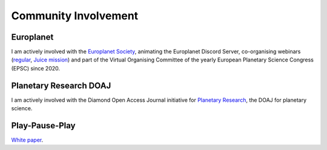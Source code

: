 

Community Involvement
=====================




Europlanet
----------

I am actively involved with the `Europlanet Society <https://www.europlanet-society.org/>`_, animating the Europlanet Discord Server, 
co-organising webinars (`regular <https://www.youtube.com/playlist?list=PLPXeplhp1d02RANOMzIjpMvVHks70kpEm>`_, 
`Juice mission <https://www.youtube.com/playlist?list=PLPXeplhp1d001P7K0kCCxdrS3E42gf0Tf>`_) 
and part of the Virtual Organising Committee of the yearly European Planetary Science Congress (EPSC) since 2020.


Planetary Research DOAJ
-----------------------

I am actively involved with the Diamond Open Access Journal initiative for 
`Planetary Research <https://planetary-research-journal.online/index.html>`_, the DOAJ for planetary science. 


Play-Pause-Play
---------------

`White paper <https://docs.google.com/document/d/14yBRuuPRKtREU8TmWaayjLvKG8wwDOQNPu-KUVW7_G4/edit?usp=drive_link>`_.





